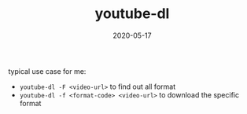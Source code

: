 #+TITLE: youtube-dl
#+DATE: 2020-05-17

typical use case for me:
- ~youtube-dl -F <video-url>~ to find out all format
- ~youtube-dl -f <format-code> <video-url>~ to download the specific format
